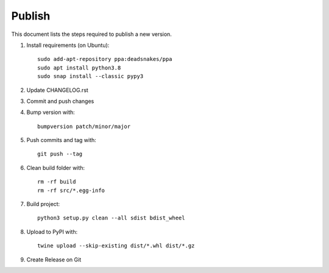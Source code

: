 =======
Publish
=======
This document lists the steps required to publish a new version.

1. Install requirements (on Ubuntu)::

    sudo add-apt-repository ppa:deadsnakes/ppa
    sudo apt install python3.8
    sudo snap install --classic pypy3

2. Update CHANGELOG.rst

3. Commit and push changes

4. Bump version with::

    bumpversion patch/minor/major

5. Push commits and tag with::

    git push --tag

6. Clean build folder with::

    rm -rf build
    rm -rf src/*.egg-info

7. Build project::

    python3 setup.py clean --all sdist bdist_wheel

8. Upload to PyPI with::

    twine upload --skip-existing dist/*.whl dist/*.gz

9. Create Release on Git
